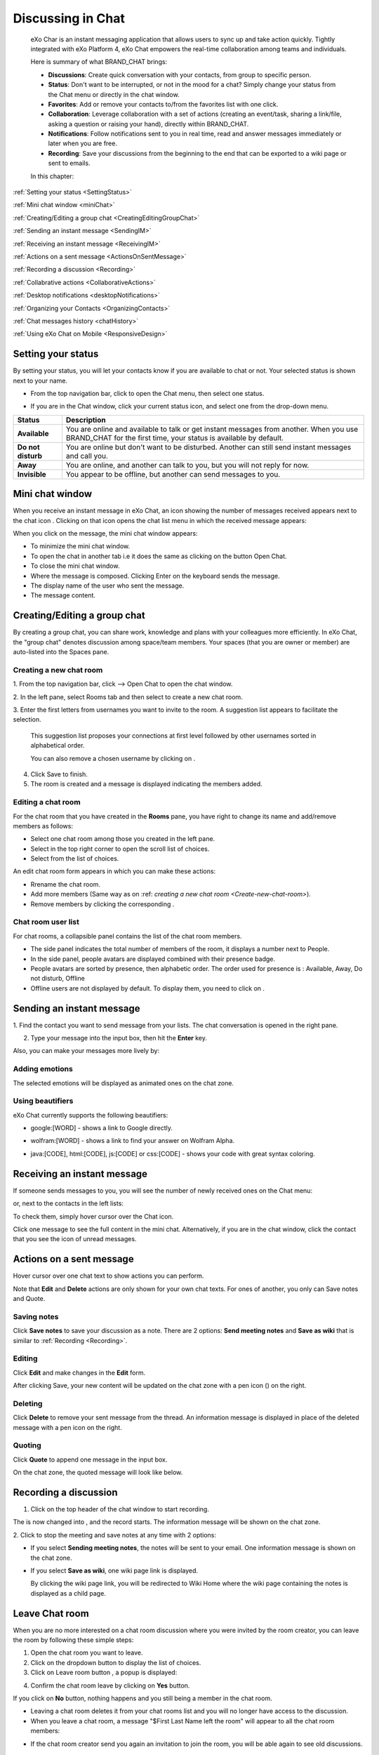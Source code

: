 .. _Chat:

#########################
Discussing in Chat
#########################

    eXo Char is an instant messaging application that allows users to
    sync up and take action quickly. Tightly integrated with eXo Platform 4,
    eXo Chat empowers the real-time collaboration among teams and
    individuals.

    Here is summary of what BRAND\_CHAT brings:

    -  **Discussions**: Create quick conversation with your contacts,
       from group to specific person.

    -  **Status**: Don't want to be interrupted, or not in the mood for
       a chat? Simply change your status from the Chat menu or directly
       in the chat window.

    -  **Favorites**: Add or remove your contacts to/from the favorites
       list with one click.

    -  **Collaboration**: Leverage collaboration with a set of actions
       (creating an event/task, sharing a link/file, asking a question
       or raising your hand), directly within BRAND\_CHAT.

    -  **Notifications**: Follow notifications sent to you in real time,
       read and answer messages immediately or later when you are free.

    -  **Recording**: Save your discussions from the beginning to the
       end that can be exported to a wiki page or sent to emails.

    In this chapter:

:ref:`Setting your status <SettingStatus>`

:ref:`Mini chat window <miniChat>`

:ref:`Creating/Editing a group chat <CreatingEditingGroupChat>`

:ref:`Sending an instant message <SendingIM>`

:ref:`Receiving an instant message <ReceivingIM>`

:ref:`Actions on a sent message <ActionsOnSentMessage>`

:ref:`Recording a discussion <Recording>`

:ref:`Collabrative actions <CollaborativeActions>`

:ref:`Desktop notifications <desktopNotifications>`

:ref:`Organizing your Contacts <OrganizingContacts>`

:ref:`Chat messages history <chatHistory>`

:ref:`Using eXo Chat on Mobile <ResponsiveDesign>`

.. _SettingStatus:


===================
Setting your status
===================

By setting your status, you will let your contacts know if you are
available to chat or not. Your selected status is shown next to your
name.

-  From the top navigation bar, click |image0| to open the Chat menu,
   then select one status.

   |image1|

-  If you are in the Chat window, click your current status icon, and
   select one from the drop-down menu.

   |image2|

+----------------+-----------------------------------------------------------+
| Status         | Description                                               |
+================+===========================================================+
| |image7|       | You are online and available to talk or get instant       |
| **Available**  | messages from another. When you use BRAND\_CHAT for the   |
|                | first time, your status is available by default.          |
+----------------+-----------------------------------------------------------+
| |image8| **Do  | You are online but don't want to be disturbed. Another    |
| not disturb**  | can still send instant messages and call you.             |
+----------------+-----------------------------------------------------------+
| |image9|       | You are online, and another can talk to you, but you will |
| **Away**       | not reply for now.                                        |
+----------------+-----------------------------------------------------------+
| |image10|      | You appear to be offline, but another can send messages   |
| **Invisible**  | to you.                                                   |
+----------------+-----------------------------------------------------------+

.. _miniChat:

================
Mini chat window
================

When you receive an instant message in eXo Chat, an icon showing the
number of messages received appears next to the chat icon |image11|.
Clicking on that icon opens the chat list menu in which the received
message appears:

|image12|

When you click on the message, the mini chat window appears:

|image13|

-  |image14| To minimize the mini chat window.

-  |image15| To open the chat in another tab i.e it does the same as
   clicking on the button Open Chat.

-  |image16| To close the mini chat window.

-  |image17| Where the message is composed. Clicking Enter on the
   keyboard sends the message.

-  |image18| The display name of the user who sent the message.

-  |image19| The message content.



 .. note::* The mini chat window could also be opened by:
			- Clicking on chat button |image20| on the user profile.
			- Clicking on chat button on user and spaces popovers:
              |image21|
              
		  * The mini chat window behaves on mobile devices the same as for web:
			|image22|
			
		  * When your mini chat window is collapsed and you receive an instant message, the number of unread messages appears in both the chat icon and the mini chat window:
			|image23|

.. _CreatingEditingGroupChat:


=============================
Creating/Editing a group chat
=============================

By creating a group chat, you can share work, knowledge and plans with
your colleagues more efficiently. In eXo Chat, the "group chat"
denotes discussion among space/team members. Your spaces (that you are
owner or member) are auto-listed into the Spaces pane.

|image24|

.. _Create-new-chat-room:

Creating a new chat room
~~~~~~~~~~~~~~~~~~~~~~~~~~~~

1. From the top navigation bar, click |image25| --> Open Chat to open the chat
window.

2. In the left pane, select Rooms tab and then select |image26| to create a
new chat room.

|image27|

3. Enter the first letters from usernames you want to invite to the room. A
suggestion list appears to facilitate the selection.

	This suggestion list proposes your connections at first level followed by other usernames sorted in alphabetical order.

	You can also remove a chosen username by clicking on |image28|.

4. Click Save to finish.

5. The room is created and a message is displayed indicating the members added.

.. _Edit-chat-room:

Editing a chat room
~~~~~~~~~~~~~~~~~~~~~

For the chat room that you have created in the **Rooms** pane, you have
right to change its name and add/remove members as follows:

|image29|

-  |image30| Select one chat room among those you created in the left
   pane.

-  |image31| Select |image32| in the top right corner to open the scroll
   list of choices.

-  |image33| Select |image34| from the list of choices.

An edit chat room form appears in which you can make these actions:

-  Rrename the chat room.

-  Add more members (Same way as on :ref: `creating a new chat room <Create-new-chat-room>`).

-  Remove members by clicking the corresponding |image35|.

 .. note::The list that appears after clicking on |image36| contains the list
			of actions that you can make on the chat room. Only the chat room
			creator is able to edit the room.
			
.. _Chat-room-user-list:			

Chat room user list
~~~~~~~~~~~~~~~~~~~~

For chat rooms, a collapsible panel contains the list of the chat room
members.

|image37|

-  The side panel indicates the total number of members of the room, it
   displays a number next to People.

-  In the side panel, people avatars are displayed combined with their
   presence badge.

-  People avatars are sorted by presence, then alphabetic order. The
   order used for presence is : Available, Away, Do not disturb, Offline

-  Offline users are not displayed by default. To display them, you need
   to click on |image38|.

.. _SendingIM:


==========================
Sending an instant message
==========================


1. Find the contact you want to send message from your lists. The chat
conversation is opened in the right pane.

|image39|

2. Type your message into the input box, then hit the **Enter** key.

Also, you can make your messages more lively by:

Adding emotions
~~~~~~~~~~~~~~~~

|image40|

The selected emotions will be displayed as animated ones on the chat
zone.

Using beautifiers
~~~~~~~~~~~~~~~~~~~~

eXo Chat currently supports the following beautifiers:

-  google:[WORD] - shows a link to Google directly.

   |image41|

-  wolfram:[WORD] - shows a link to find your answer on Wolfram Alpha.

   |image42|

-  java:[CODE], html:[CODE], js:[CODE] or css:[CODE] - shows your code
   with great syntax coloring.

   |image43|

.. _ReceivingIM:

============================
Receiving an instant message
============================

If someone sends messages to you, you will see the number of newly
received ones on the Chat menu:

|image44|

or, next to the contacts in the left lists:

|image45|

To check them, simply hover cursor over the Chat icon.

|image46|

Click one message to see the full content in the mini chat.
Alternatively, if you are in the chat window, click the contact that you
see the icon of unread messages.

.. _ActionsOnSentMessage:

=========================
Actions on a sent message
=========================

Hover cursor over one chat text to show actions you can perform.

|image47|

Note that **Edit** and **Delete** actions are only shown for your own
chat texts. For ones of another, you only can Save notes and Quote.

.. _Save-notes:

Saving notes
~~~~~~~~~~~~~

Click **Save notes** to save your discussion as a note. There are 2
options: **Send meeting notes** and **Save as wiki** that is similar to :ref:`Recording <Recording>`.

.. _Editing:

Editing
~~~~~~~~

Click **Edit** and make changes in the **Edit** form.

|image48|

After clicking Save, your new content will be updated on the chat zone
with a pen icon (|image49|) on the right.

.. _Deleting:

Deleting
~~~~~~~~~

Click **Delete** to remove your sent message from the thread. An
information message is displayed in place of the deleted message with a
pen icon on the right.

|image50|

.. _Quoting:

Quoting
~~~~~~~~

Click **Quote** to append one message in the input box.

|image51|

On the chat zone, the quoted message will look like below.

|image52|

.. _Recording:

======================
Recording a discussion
======================

1. Click |image53| on the top header of the chat window to start recording.

|image54|

The |image55| is now changed into |image56|, and the record starts. The
information message will be shown on the chat zone.

|image57|

2. Click |image58| to stop the meeting and save notes at any time with 2
options:

|image59|

-  If you select **Sending meeting notes**, the notes will be sent to
   your email. One information message is shown on the chat zone.

   |image60|

-  If you select **Save as wiki**, one wiki page link is displayed.

   |image61|

   By clicking the wiki page link, you will be redirected to Wiki Home
   where the wiki page containing the notes is displayed as a child
   page.
   
.. _Leave-chat-room:

================
Leave Chat room 
================

When you are no more interested on a chat room discussion where you were
invited by the room creator, you can leave the room by following these
simple steps:

1. Open the chat room you want to leave.

2. Click on the dropdown button |image113| to display the list of choices.

3. Click on Leave room button |image114|, a popup is displayed:

|image115|

4. Confirm the chat room leave by clicking on **Yes** button.

If you click on **No** button, nothing happens and you still being a 
member in the chat room.

.. note::* The room creator does not have the Leave room button to
			prevent having orphan rooms.
			
		 * The **Leave room** button is not available on spaces chat
		    rooms. To leave a space's chat room, you should leave the
		    space itself.
		    
* Leaving a chat room deletes it from your chat rooms list and you will 
  no longer have access to the discussion.

* When you leave a chat room, a message "$First Last Name left the room"
  will appear to all the chat room members:

|image116|

* If the chat room creator send you again an invitation to join the 
  room, you will be able again to see old discussions.
 

.. _CollaborativeActions:

=====================
Collaborative actions
=====================

During a conversation, some collaborative actions are available on
|image62| icon next to the message input box.

|image63|

.. _Add-event-chat:

Adding an event
~~~~~~~~~~~~~~~~

1. Select Add Event from the list of collaborative actions.

|image64|

2. Fill in the form fields, including the event title, dates and time,
location.

3. If you choose wrong dates, for example, when the end date To precedes
the start date From, an error message is displayed indicating that the
dates are erroneous.

If you do not fill in all the needed fields, an error message appears
indicating to fill in the whole form.

4. Click Post button. The newly created event will be displayed on the discussion area.

|image65|


.. note::The event will be created in the personal calendar of every member of the room.

.. _Assign-task-chat:

Assigning a task
~~~~~~~~~~~~~~~~~~~


.. note:: This action is available only when the Tasks add-on is available.

1. Select Assign Task from the list of collaborative actions.

|image66|

2. Fill in the form fields including the task title, assignee, and due
date.

3. Click Post button. The newly created task will be displayed in the discussion area

|image67|

.. _Share-link-chat:

Sharing a link
~~~~~~~~~~~~~~

1. Select Share Link from the list of collaborative actions.

|image68|

2. Enter a valid URL, then click Share. The shared link is displayed in
discussion area with prefixed\ |image69| icon.

|image70|

.. _Upload-file-chat:

Uploading a file
~~~~~~~~~~~~~~~~~~~~~

1. Select Upload File from the list of collaborative actions.

|image71|

2. Drag and drop the file into the **DROP YOUR FILE HERE** area, or click
Select Manually to select a file from your computer.

3. The uploaded file is displayed on the discussion area prefixed with
|image72| icon.

|image73|

.. _Ask-question-chat:

Asking a question
~~~~~~~~~~~~~~~~~~~~~~

1. Select Ask a Question from the list of collaborative actions.

|image74|

2. Enter your question into the field, then click Ask to submit your
question. The question is displayed on the discussion area with |image75|.

|image76|

.. _Raise-hand-chat:

Raising hand
~~~~~~~~~~~~~~

1. Select Raise Hand from the list of collaborative actions.

|image77|

2. Enter your idea in the text field, then click Raise your hand. Your idea
is displayed on the discussion area prefixed with |image78| icon.

|image79|

.. _desktopNotifications:

=====================
Desktop notifications
=====================

Users don't stay all the time on the chat page, that's why eXo Platform has
added desktop notifications to alert users on a new message received in
the chat, even when the browser window is minimized or hidden by another
one.

A desktop notification is a small popup displayed to the user to alert
him on a new message received in the chat.

Desktop notifications are sent only if you gave the permission to
recieve notifications through the web browser. You are requested to give
your permission the first time you access to chat application.

In case of a one to one chat room, the desktop notification contains:

-  the avatar of the user who sent the chat message,

-  the display name of the user who sent the chat message,

-  the beginning of the message,

-  a link at the bottom indicating the website from where the
   notification is coming from.

|image80|

In case of a group chat (room or space), the desktop notification
contains:

-  the avatar of the group in which the chat message was sent,

-  the name of the chat group,

-  the name of the user who sent the message followed by the beginning
   of the message,

-  a link at the bottom indicating the website from where the
   notification is coming from.

|image81|

When you receive the notification, clicking on it redirects you to the
corresponding conversation in the Chat application.

.. _Global-notification-settings:

Global Notification Settings
~~~~~~~~~~~~~~~~~~~~~~~~~~~~~~~~~~~

Desktop notifications complement other ways to draw your attention to
new messages like the on-site counter and the bips. You can enable or
disable these channels through the Preferences screen.

|image82|

-  You can enable/disable a notification channel by changing the
   position of the toggle on/off. By default, all the notification
   channels are enabled.

-  A Close button allows to dismiss the Preferences screen. The chat
   application displays the previously displayed room's conversation.

-  It is also possible to enable or disable notifications for *Do Not
   Disturb* chat status in the Preferences screen. By default, it is set
   to off.

-  If you enable notifications for *Do Not Disturb* status, this means
   that whatever your chat status is, you will receive notifications.


    .. tip:: You don't need to save the settings, they are immediately saved and applied.

In addition to the preferences that could be set for global chat
notifications, it is also possible to parameter notifications for each
room. For that purpose, follow these steps:

|image83|

-  |image84| Select the room that you want to parameter it's
   notifications. You can select either one to one chat room or a group
   chat room.

-  |image85| Click on |image86| to display actions that you can do on that
   room.

-  |image87| Select Notifications from the list.

A screen appears enabling you to set the chat room notifications
settings:

-  **Normal**: When you want to receive notifications for the chat room.

-  **Silence**: When you don't want to receive notifications for the
   chat room.

-  **Alert on**: When you want to receive notifications for the chat
   room if an another user send a message containing a keyword.

.. _OrganizingContacts:

========================
Organizing your contacts
========================

When your contacts list becomes so long, it will be difficult to control
all. Here are some tips commonly used to keep your contacts list
well-organized and easy to find.

.. _Hide-show-chat-contacts:

Hiding/Showing contacts list
~~~~~~~~~~~~~~~~~~~~~~~~~~~~~~~~~~~~~

Currently, your discussions can be arranged into 4 categories in the
left pane: Favorites, People, Teams and Spaces. To find what you want
quickly, you should show lists one by one by clicking |image88| and hide
unnecessary lists by clicking |image89|.

|image90|

Also, in **People** pane, you can click |image91| to show/hide offline
users.

.. _Add-toFavorites:

Adding to favorites
~~~~~~~~~~~~~~~~~~~~~~

To find quickly a contact you often chat with, hover over one and click
|image92| to save as a favorite. The contact will be moved to the
**Favorites** pane, at the top of your chat lists.

To remove one contact from your favorites, hover over the contact in the
**Favorites** list and select |image93|.

.. _Use-search-bar:

Using search bar
~~~~~~~~~~~~~~~~

-  If you want to find one contact, type some letters following @ in the
   search bar. The contacts will be filtered accordingly.

   |image94|

-  Enter the beginning of multiple words following @, and the predictive
   search will find the best match.

   |image95|

-  No matter whether you remember the beginning of a group name, the
   first name or the last name of someone, the search will always return
   the best match.

   |image96|

.. _chatHistory:

=====================
Chat messages history
=====================

Discussing in eXo Chat by :ref:`Sending <SendingIM>` and :ref:`recieving <ReceivingIM>` instant messages
induces to register the chat messages history which could be easily accessible later through the chat room.

To visualize old chat messages, all you need to do is to scroll up the
chat window, a loading icon |image0| appears the time to load up to 200
old message. When the loading icon |image1| disapears this means that
the 200 messages was loaded and you can read them.

   .. note:: The number of loaded chat messages is set by default to 200, it could be configurable in `exo.properties <#PLFAdminGuide.Configuration.ConfigurationOverview>`__.

.. _ResponsiveDesign:

========================
Using eXo Chat on Mobile
========================

eXo Chat is now available for all mobile applications and is responsive for smartphones. Here are some screen shots of different eXo Chat screens.

To open eXo Chat in a mobile device, you just need to click on the chat icon in the top navigation of eXo Platform:

|image99|

It is also possible to add a chat room via a mobile device, simply click
on the |image100| icon to get the room creation form:

|image101|

To manage a created room or to make an action on a room in which you are
a member, you need to click on the |image102| button to get the list of
the feasible actions on that chat room:

|image103|


.. note:: A back button |image104| allows you to return to the list of chat rooms from a one to one or group chat room.

To view the list of participants in a defined chat room, after making
the last action, select Show participants:

|image105|

Clicking on |image106| opens a screen:

|image107|

which allows you either to change eXo Chat notification settings by
clicking on |image108| or back to intranet homepage by clicking on:
|image109|

Clicking on |image110| allows you to choose the notification channel for
a defined chat room (either one to one chat room or group chat room).
More details in :ref:`Chat notifications section <desktopNotifications>`.

|image111|

You can also update your status via the eXo Chat mobile application,
you just need to click on the current status and the list of statuses
appears, select the desired status and the it is updated.

|image112|



.. |image0| image:: images/chat/chat_icon.png
.. |image1| image:: images/chat/chat_menu.png
.. |image2| image:: images/chat/status_menu.png
.. |image3| image:: images/chat/available_icon.png
.. |image4| image:: images/chat/not_disturb_icon.png
.. |image5| image:: images/chat/away_icon.png
.. |image6| image:: images/chat/invisible_icon.png
.. |image7| image:: images/chat/available_icon.png
.. |image8| image:: images/chat/not_disturb_icon.png
.. |image9| image:: images/chat/away_icon.png
.. |image10| image:: images/chat/invisible_icon.png
.. |image11| image:: images/chat/icon_number.png
.. |image12| image:: images/chat/message.png
.. |image13| image:: images/chat/mini_chat_window.png
.. |image14| image:: images/1.png
.. |image15| image:: images/2.png
.. |image16| image:: images/3.png
.. |image17| image:: images/common/4.png
.. |image18| image:: images/common/5.png
.. |image19| image:: images/common/6.png
.. |image20| image:: images/chat/chat-icon-user-profile.png
.. |image21| image:: images/chat/chat-button_popover.png
.. |image22| image:: images/chat/mini_chat_mobile.png
.. |image23| image:: images/chat/mini_chat_closed.png
.. |image24| image:: images/chat/space_chat.png
.. |image25| image:: images/chat/chat_icon.png
.. |image26| image:: images/chat/create_new_team_icon.png
.. |image27| image:: images/chat/create_chat_room_form.png
.. |image28| image:: images/chat/deselect_member_icon.png
.. |image29| image:: images/chat/edit_room.png
.. |image30| image:: images/1.png
.. |image31| image:: images/2.png
.. |image32| image:: images/chat/select_icon.png
.. |image33| image:: images/3.png
.. |image34| image:: images/chat/edit_team_icon.png
.. |image35| image:: images/chat/deselect_member_icon.png
.. |image36| image:: images/chat/select_icon.png
.. |image37| image:: images/chat/people_panel.png
.. |image38| image:: images/chat/show_offline_users.png
.. |image39| image:: images/chat/chat_conversation_window.png
.. |image40| image:: images/chat/emotions_chat.png
.. |image41| image:: images/chat/google_link.png
.. |image42| image:: images/chat/wolfram_link.png
.. |image43| image:: images/chat/code_syntax_highlight.png
.. |image44| image:: images/chat/notification_icon_chatmenu.png
.. |image45| image:: images/chat/notification_icon_chatwindow.png
.. |image46| image:: images/chat/newly_received_messages_chatmenu.png
.. |image47| image:: images/chat/more_actions_chat_text.png
.. |image48| image:: images/chat/edit_message_form.png
.. |image49| image:: images/chat/edit_icon.png
.. |image50| image:: images/chat/delete_message.png
.. |image51| image:: images/chat/quote_message.png
.. |image52| image:: images/chat/display_quoted_message.png
.. |image53| image:: images/chat/start_meeting_icon.png
.. |image54| image:: images/chat/meeting_recorder.png
.. |image55| image:: images/chat/start_meeting_icon.png
.. |image56| image:: images/chat/stop_meeting_icon.png
.. |image57| image:: images/chat/starting_meeting_message.png
.. |image58| image:: images/chat/stop_meeting_icon.png
.. |image59| image:: images/chat/meeting_notes.png
.. |image60| image:: images/chat/send_meeting_notes.png
.. |image61| image:: images/chat/save_note_wiki.png
.. |image62| image:: images/chat/collaborative_actions_icon.png
.. |image63| image:: images/chat/collaborative_actions.png
.. |image64| image:: images/chat/add_event.png
.. |image65| image:: images/chat/display_added_event.png
.. |image66| image:: images/chat/assign_task.png
.. |image67| image:: images/chat/display_assigned_task.png
.. |image68| image:: images/chat/share_link.png
.. |image69| image:: images/chat/share_icon.png
.. |image70| image:: images/chat/display_shared_link.png
.. |image71| image:: images/chat/upload_file.png
.. |image72| image:: images/chat/upload_share_icon.png
.. |image73| image:: images/chat/display_uploaded_file.png
.. |image74| image:: images/chat/ask_question.png
.. |image75| image:: images/chat/ask_question_icon.png
.. |image76| image:: images/chat/display_asked_question.png
.. |image77| image:: images/chat/raise_hand.png
.. |image78| image:: images/chat/raise_hand_icon.png
.. |image79| image:: images/chat/display_raised_hand.png
.. |image80| image:: images/chat/desktop_notification1.png
.. |image81| image:: images/chat/desktop_notification2.png
.. |image82| image:: images/chat/Notification_settings.png
.. |image83| image:: images/chat/room_notifications.png
.. |image84| image:: images/1.png
.. |image85| image:: images/2.png
.. |image86| image:: images/chat/select_icon.png
.. |image87| image:: images/3.png
.. |image88| image:: images/chat/show_chat_icon.png
.. |image89| image:: images/chat/hide_chat_icon.png
.. |image90| image:: images/chat/chat_lists.png
.. |image91| image:: images/chat/show_hide_offline_icon.png
.. |image92| image:: images/chat/favorite_icon.png
.. |image93| image:: images/chat/remove_favorite_icon.png
.. |image94| image:: images/chat/filter_1.png
.. |image95| image:: images/chat/filter_2.png
.. |image96| image:: images/chat/filter_3.png
.. |image97| image:: images/chat/loading_icon.png
.. |image98| image:: images/chat/loading_icon.png
.. |image99| image:: images/chat/chat_responsive_mobile.png
.. |image100| image:: images/chat/create_new_team_icon.png
.. |image101| image:: images/chat/add_room_responsive_mobile.png
.. |image102| image:: images/chat/select_icon.png
.. |image103| image:: images/chat/menu_chat_responsive_mobile.png
.. |image104| image:: images/chat/back_button.png
.. |image105| image:: images/chat/participants_responsive_mobile.png
.. |image106| image:: images/chat/hamburger_menu_icon.png
.. |image107| image:: images/chat/hamburger_menu.png
.. |image108| image:: images/chat/preferences_chat_mobile.png
.. |image109| image:: images/chat/back_intranet_from_chat.png
.. |image110| image:: images/chat/preferences_chat_mobile.png
.. |image111| image:: images/chat/preferences_chat_responsive.png
.. |image112| image:: images/chat/status_change_mobile.png
.. |image113| image:: images/chat/scroll-list-chat.png
.. |image114| image:: images/chat/Leave-room-button.png
.. |image115| image:: images/chat/Leave-room-popup.png
.. |image116| image:: images/chat/user-left-room.png

